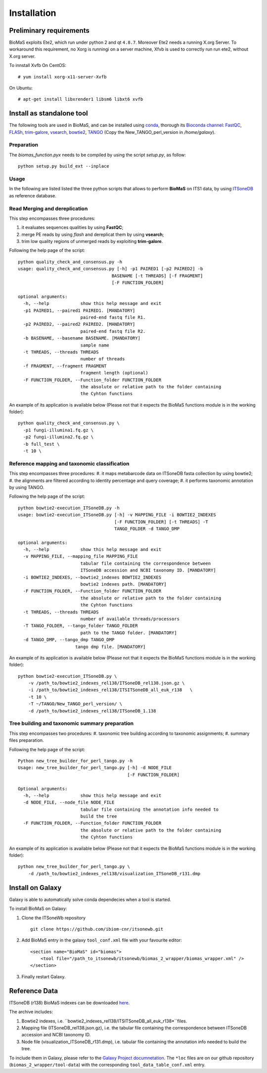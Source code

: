 Installation
============

Preliminary requirements
------------------------

BioMaS exploits Ete2, which run under python 2 and  qt ``4.8.7``. Moreover Ete2 needs a running X.org Server. To workaround this requirement, no Xorg is runningi on a server machine, Xfvb is used to correctly run run ete2, without X.org server.

To innstall Xvfb On CentOS:

::

  # yum install xorg-x11-server-Xvfb


On Ubuntu:

::

  # apt-get install libxrender1 libsm6 libxt6 xvfb

Install as standalone tool
--------------------------

The following tools are used in BioMaS, and can be installed using `conda <https://docs.conda.io/en/latest/miniconda.html>`_, thorough its `Bioconda channel <https://bioconda.github.io/>`_: `FastQC <https://www.bioinformatics.babraham.ac.uk/projects/fastqc/>`_, `FLASh <https://ccb.jhu.edu/software/FLASH/>`_, `trim-galore <https://www.bioinformatics.babraham.ac.uk/projects/trim_galore/>`_, `vsearch <https://github.com/torognes/vsearch>`_, `bowtie2 <http://bowtie-bio.sourceforge.net/bowtie2/index.shtml>`_, `TANGO <https://sourceforge.net/projects/taxoassignment>`_ (Copy the New_TANGO_perl_version in `/home/galaxy`).  

Preparation
^^^^^^^^^^^
The `biomas_function.pyx` needs to be compiled by using the script `setup.py`, as follow:

:: 

  python setup.py build_ext --inplace

Usage
^^^^^

In the following are listed listed the three python scripts that allows to perform **BioMaS** on ITS1 data, by using `ITSoneDB <https://pubmed.ncbi.nlm.nih.gov/29036529/?from_term=Fosso+B&from_cauthor_id=26130132&from_pos=8>`_ as reference database.  

Read Merging and dereplication
^^^^^^^^^^^^^^^^^^^^^^^^^^^^^^

This step encompasses three procedures:  

#. it evaluates sequences qualities by using **FastQC**;
#. merge PE reads by using *flash* and dereplicat them by using **vsearch**;
#. trim low quality regions of unmerged reads by exploiting **trim-galore**.  

Following the help page of the script:

::

  python quality_check_and_consensus.py -h
  usage: quality_check_and_consensus.py [-h] -p1 PAIRED1 [-p2 PAIRED2] -b
                                      BASENAME [-t THREADS] [-f FRAGMENT]
                                      [-F FUNCTION_FOLDER]

  optional arguments:
    -h, --help            show this help message and exit
    -p1 PAIRED1, --paired1 PAIRED1. [MANDATORY]
                          paired-end fastq file R1.
    -p2 PAIRED2, --paired2 PAIRED2. [MANDATORY]
                          paired-end fastq file R2.
    -b BASENAME, --basename BASENAME. [MANDATORY]
                          sample name
    -t THREADS, --threads THREADS
                          number of threads
    -f FRAGMENT, --fragment FRAGMENT
                          fragment length (optional)
    -F FUNCTION_FOLDER, --Function_folder FUNCTION_FOLDER
                          the absolute or relative path to the folder containing
                          the Cyhton functions

An example of its application is available below (Please not that it expects the BioMaS functions module is in the working folder):  

::

  python quality_check_and_consensus.py \
    -p1 fungi-illumina1.fq.gz \
    -p2 fungi-illumina2.fq.gz \
    -b full_test \
    -t 10 \
  
Reference mapping and taxonomic classification
^^^^^^^^^^^^^^^^^^^^^^^^^^^^^^^^^^^^^^^^^^^^^^

This step encompasses three procedures:  
#. it maps metabarcode data on ITSoneDB fasta collection by using bowtie2;  
#. the alignments are filtered according to identity percentage and query coverage;
#. it performs taxonomic annotation by using TANGO.  

Following the help page of the script:

::

  python bowtie2-execution_ITSoneDB.py -h
  usage: bowtie2-execution_ITSoneDB.py [-h] -v MAPPING_FILE -i BOWTIE2_INDEXES
                                       [-F FUNCTION_FOLDER] [-t THREADS] -T
                                       TANGO_FOLDER -d TANGO_DMP

  optional arguments:
    -h, --help            show this help message and exit
    -v MAPPING_FILE, --mapping_file MAPPING_FILE
                          tabular file containing the correspondence between
                          ITSoneDB accession and NCBI taxonomy ID. [MANDATORY]
    -i BOWTIE2_INDEXES, --bowtie2_indexes BOWTIE2_INDEXES
                          bowtie2 indexes path. [MANDATORY]
    -F FUNCTION_FOLDER, --Function_folder FUNCTION_FOLDER
                          the absolute or relative path to the folder containing
                          the Cyhton functions
    -t THREADS, --threads THREADS
                          number of available threads/processors
    -T TANGO_FOLDER, --tango_folder TANGO_FOLDER
                          path to the TANGO folder. [MANDATORY]
    -d TANGO_DMP, --tango_dmp TANGO_DMP
                        tango dmp file. [MANDATORY]

An example of its application is available below (Please not that it expects the BioMaS functions module is in the working folder):  

::

  python bowtie2-execution_ITSoneDB.py \
      -v /path_to/bowtie2_indexes_rel138/ITSoneDB_rel138.json.gz \
      -i /path_to/bowtie2_indexes_rel138/ITSITSoneDB_all_euk_r138   \
      -t 10 \
      -T ~/TANGO/New_TANGO_perl_version/ \
      -d /path_to/bowtie2_indexes_rel138/ITSoneDB_1.138

Tree building and taxonomic summary preparation
^^^^^^^^^^^^^^^^^^^^^^^^^^^^^^^^^^^^^^^^^^^^^^^

This step encompasses two procedures:  
#. taxonomic tree building according to taxonomic assignments;  
#.  summary files preparation.  

Following the help page of the script:

::

  Python new_tree_builder_for_perl_tango.py -h
  Usage: new_tree_builder_for_perl_tango.py [-h] -d NODE_FILE
                                            [-F FUNCTION_FOLDER]
  
  Optional arguments:
    -h, --help            show this help message and exit
    -d NODE_FILE, --node_file NODE_FILE
                          tabular file containing the annotation info needed to
                          build the tree
    -F FUNCTION_FOLDER, --Function_folder FUNCTION_FOLDER
                          the absolute or relative path to the folder containing
                          the Cyhton functions
  
An example of its application is available below (Please not that it expects the BioMaS functions module is in the working folder):  

::

  python new_tree_builder_for_perl_tango.py \
      -d /path_to/bowtie2_indexes_rel138/visualization_ITSoneDB_r131.dmp


Install on Galaxy
-----------------

Galaxy is able to automatically solve conda dependecies when a tool is started.

To install BioMaS on Galaxy:

#. Clone the ITSoneWb repository

   ::
     
     git clone https://github.com/ibiom-cnr/itsonewb.git

#. Add BioMaS entry in the galaxy ``tool_conf.xml`` file with your favourite editor:

   ::
     
     <section name="BioMaS" id="biomas">
         <tool file="/path_to_itsonewb/itsonewb/biomas_2_wrapper/biomas_wrapper.xml" />
     </section>

#. Finally restart Galaxy.

Reference Data
--------------

ITSoneDB (r138) BioMaS indexes can be downloaded `here <http://cloud.recas.ba.infn.it:8080/v1/AUTH_3b4918e0a982493e8c3ebcc43586a2a8/ITSoneWB/itsonedb_biomas2_indexes.tar.gz>`_.

The archive includes:

#. Bowtie2 indexes, i.e. ``bowtie2_indexes_rel138/ITSITSoneDB_all_euk_r138*``files.
#. Mapping file (ITSoneDB_rel138.json.gz), i.e. the tabular file containing the correspondence between ITSoneDB accession and NCBI taxonomy ID.
#. Node file (visualization_ITSoneDB_r131.dmp), i.e. tabular file containing the annotation info needed to build the tree.

To include them in Galaxy, please refer to the `Galaxy Project documnetation <https://galaxyproject.org/admin/tools/data-tables/>`_. The ``*loc`` files are on our github repository (``biomas_2_wrapper/tool-data``) with the corresponding ``tool_data_table_conf.xml`` entry.